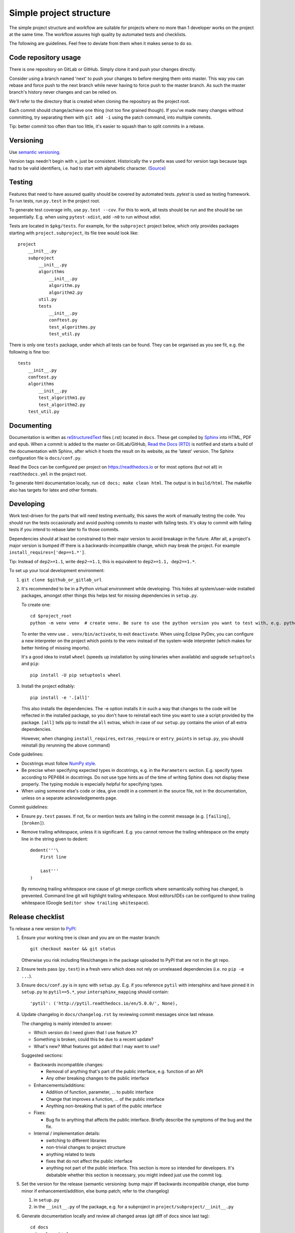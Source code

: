 Simple project structure
========================
The simple project structure and workflow are suitable for projects where no
more than 1 developer works on the project at the same time. The workflow
assures high quality by automated tests and checklists.

The following are guidelines. Feel free to deviate from them when it makes
sense to do so.

Code repository usage
---------------------
There is one repository on GitLab or GitHub. Simply clone it and push your
changes directly.

Consider using a branch named 'next' to push your changes to before merging
them onto master. This way you can rebase and force push to the next branch
while never having to force push to the master branch. As such the master
branch's history never changes and can be relied on.

We'll refer to the directory that is created when cloning the repository as the
project root.

Each commit should change/achieve one thing (not too fine grained though). If
you've made many changes without committing, try separating them with ``git
add -i`` using the patch command, into multiple commits.

Tip: better commit too often than too little, it's easier to squash than to
split commits in a rebase.

Versioning
----------
Use `semantic versioning <http://semver.org/>`_.

Version tags needn't begin with ``v``, just be consistent.  Historically the v
prefix was used for version tags because tags had to be valid identifiers, i.e.
had to start with alphabetic character. (`Source`__)

.. __: http://stackoverflow.com/questions/2006265/is-there-a-standard-naming-convention-for-git-tags


Testing
-------
Features that need to have assured quality should be covered by automated
tests. `pytest` is used as testing framework. To run tests, run ``py.test`` in
the project root.

To generate test coverage info, use ``py.test --cov``. For this to work, all
tests should be run and the should be ran sequentially. E.g. when using
``pytest-xdist``, add ``-n0`` to run without xdist.

Tests are located in ``$pkg/tests``. For example, for the ``subproject``
project below, which only provides packages starting with
``project.subproject``, its file tree would look like::

    project
        __init__.py
        subproject
            __init__.py
            algorithms
                __init__.py
                algorithm.py
                algorithm2.py
            util.py
            tests
                __init__.py
                conftest.py
                test_algorithms.py
                test_util.py

There is only one ``tests`` package, under which all tests can be found. They
can be organised as you see fit, e.g. the following is fine too::

    tests
        __init__.py
        conftest.py
        algorithms
            __init__.py
            test_algorithm1.py
            test_algorithm2.py
        test_util.py

Documenting
-----------
Documentation is written as `reStructuredText`_ files (.rst) located in
``docs``. These get compiled by `Sphinx`_ into HTML, PDF and epub. When a
commit is added to the master on GitLab/GitHub, `Read the Docs (RTD) <rtd_>`_
is notified and starts a build of the documentation with Sphinx, after which it
hosts the result on its website, as the 'latest' version.  The Sphinx
configuration file is ``docs/conf.py``.

Read the Docs can be configured per project on https://readthedocs.io or for
most options (but not all) in ``readthedocs.yml`` in the project root.

To generate html documentation locally, run ``cd docs; make clean html``. The output
is in ``build/html``. The makefile also has targets for latex and other
formats.

Developing
----------
Work test-driven for the parts that will need testing eventually, this saves
the work of manually testing the code. You should run the tests occasionally
and avoid pushing commits to master with failing tests. It's okay to commit
with failing tests if you intend to rebase later to fix those commits.

Dependencies should at least be constrained to their major version to avoid
breakage in the future. After all, a project's major version is bumped iff
there is a backwards-incompatible change, which may break the project. For
example ``install_requires=['dep==1.*']``.

Tip: Instead of ``dep2>=1.1``, write ``dep2~=1.1``, this is equivalent to
``dep2>=1.1, dep2==1.*``.

To _`set up your local development environment`:

1. ``git clone $github_or_gitlab_url``
2. It's recommended to be in a Python virtual environment while developing.
   This hides all system/user-wide installed packages, amongst other things
   this helps test for missing dependencies in ``setup.py``.

   To create one::

       cd $project_root
       python -m venv venv  # create venv. Be sure to use the python version you want to test with, e.g. python3.5

   To enter the venv use ``. venv/bin/activate``, to exit ``deactivate``. When
   using Eclipse PyDev, you can configure a new interpreter on the project
   which points to the venv instead of the system-wide interpreter (which makes
   for better hinting of missing imports).
   
   It's a good idea to install ``wheel`` (speeds up installation by using
   binaries when available) and upgrade ``setuptools`` and ``pip``::

       pip install -U pip setuptools wheel

3. Install the project editably::

       pip install -e '.[all]'

   This also installs the dependencies. The -e option installs it in such a way
   that changes to the code will be reflected in the installed package, so you
   don't have to reinstall each time you want to use a script provided by the
   package. ``[all]`` tells pip to install the ``all`` extras, which in case of
   our ``setup.py`` contains the union of all extra dependencies.

   However, when changing ``install_requires``, ``extras_require`` or
   ``entry_points`` in ``setup.py``, you should reinstall (by rerunning the
   above command)

Code guidelines:

- Docstrings must follow
  `NumPy style <https://github.com/numpy/numpy/blob/master/doc/HOWTO_DOCUMENT.rst.txt#sections>`_.

- Be precise when specifying expected types in docstrings, e.g. in the
  ``Parameters`` section. E.g. specify types according to PEP484 in docstrings.
  Do not use type hints as of the time of writing Sphinx does not display these
  properly. The typing module is especially helpful for specifying types.

- When using someone else's code or idea, give credit in a comment in the
  source file, not in the documentation, unless on a separate acknowledgements
  page.

Commit guidelines:

- Ensure ``py.test`` passes. If not, fix or mention tests are failing in the
  commit message (e.g. ``[failing]``, ``[broken]``).

- Remove trailing whitespace, unless it is significant. E.g. you cannot remove
  the trailing whitespace on the empty line in the string given to dedent::

      dedent('''\
          First line

          Last'''
      )

  By removing trailing whitespace one cause of git merge conflicts where
  semantically nothing has changed, is prevented. Command line git will
  highlight trailing whitespace. Most editors/IDEs can be configured to show
  trailing whitespace (Google ``$editor show trailing whitespace``).

Release checklist
-----------------
To release a new version to `PyPI`_:

1. Ensure your working tree is clean and you are on the master branch::

       git checkout master && git status

   Otherwise you risk including files/changes in the package uploaded to PyPI
   that are not in the git repo.

2. Ensure tests pass (``py.test``) in a fresh venv which does not rely on
   unreleased dependencies (i.e. no ``pip -e ...``).

3. Ensure ``docs/conf.py`` is in sync with ``setup.py``.  E.g. if you reference
   ``pytil`` with intersphinx and have pinned it in ``setup.py`` to
   ``pytil==5.*``, your ``intersphinx_mapping`` should contain::

       'pytil': ('http://pytil.readthedocs.io/en/5.0.0/', None),

4. Update changelog in ``docs/changelog.rst`` by reviewing commit messages since
   last release.

   The changelog is mainly intended to answer:

   - Which version do I need given that I use feature X?
   - Something is broken, could this be due to a recent update?
   - What's new? What features got added that I may want to use?

   Suggested sections:

   - Backwards incompatible changes:

     - Removal of anything that's part of the public interface, e.g. function
       of an API
     - Any other breaking changes to the public interface 

   - Enhancements/additions:

     - Addition of function, parameter, ... to public interface
     - Change that improves a function, ... of the public interface
     - Anything non-breaking that is part of the public interface

   - Fixes:

     - Bug fix to anything that affects the public interface. Briefly describe
       the symptoms of the bug and the fix.

   - Internal / implementation details:

     - switching to different libraries
     - non-trivial changes to project structure
     - anything related to tests
     - fixes that do not affect the public interface
     - anything not part of the public interface. This section is more so
       intended for developers. It's debatable whether this section is
       necessary, you might indeed just use the commit log.

5. Set the version for the release (semantic versioning: bump major iff
   backwards incompatible change, else bump minor if enhancement/addition, else
   bump patch; refer to the changelog)

   1. in ``setup.py``
   2. in the ``__init__.py`` of the package, e.g. for a subproject in
      ``project/subproject/__init__.py``

6. Generate documentation locally and review all changed areas (git diff of
   docs since last tag)::
   
       cd docs
       make clean html
       firefox build/html/index.html

   Common errors:

   - Formatting errors?
   - Dead links? (feel free to use a tool for finding dead links instead)
   - Unfinished parts?

7. Point documentation link to tagged RTD release by changing ``latest`` to
   ``$version``.

8. Push tagged commit with the changes::

       git commit -am $version
       git push
       git tag $version
       git push origin $version

9. Activate the version just released at `RTD <rtd projects_>`_, see the
   Versions tab.

10. Release to `PyPI`_::
   
       python setup.py sdist bdist_wheel
       twine upload dist/*

   - At first glance, looks correct
   - Homepage link is not dead
   - Documentation link links to tagged version at RTD

   Tip: ``~/.pypirc`` can be used to avoid retyping your password each time,
   chmod it to 0600

11. Bump patch and dev version (e.g. 4.0.0 -> 4.0.1.dev1, because 4.0.0.dev <
    4.0.0), and point documentation link back to latest RTD. Then
    ``git commit -am $dev_version && git push``.

Deploying
---------
In your development virtual environment, run::

    pip freeze > requirements.txt

Copy this to the production environment, create a new venv and then run::

    pip install -r requirements.txt

This reduces the odds of bugs due to having installed different versions of
dependencies. Alternatively, if you have high test coverage, you can just install and run the
tests. Also note that a venv cannot be moved (it uses absolute paths), you have
to recreate it on the new location.

Creating a new project
----------------------
To create a new project with this structure:

1. Install cookiecutter: ``pip install cookiecutter``.

2. Create the project from the cookiecutter template::

       git clone https://github.com/timdiels/python-project
       cookiecutter python-project/cookiecutters/simple
       rm -rf python-project  # when satisfied with the generated project

   and cd into the created directory (``$pypi_name``).

3. Initialize git and push first commit to GitHub/GitLab::

       git init
       git add .
       git commit -m 'Initial commit'
       git remote add origin $repo_url
       git push -u origin master

4. Enable documentation builds for the project on `Read the Docs <rtd
   projects_>`_.

   1. Import the project from GitHub/GitLab. Make an account and
      link it to your GitHub/GitLab if you haven't already.

   2. Go to ``Admin > Advanced settings`` and check "Install your project
      inside a virtualenv using setup.py install". This allows access to the
      project's code from within conf.py and the documentation (e.g.
      for using autodoc directives).

      As requirements file, enter ``rtd_requirements.txt``. RTD will ``pip
      install -r rtd_requirements.txt``. The ``rtd_requirements.txt`` of the
      template references the optional dev dependencies, so you can forget
      about this file and add doc dependencies to ``extras_require['dev']`` in
      ``setup.py``.

      If only supporting Python 3, change the interpreter to CPython3 (or
      similar implementation).

5. To start development, `set up your local development environment`_.

.. _pytest: https://pytest.org
.. _rtd: https://readthedocs.org
.. _rtd projects: https://readthedocs.org/dashboard
.. _pypi: https://pypi.python.org
.. _reStructuredText: http://docutils.sourceforge.net/docs/user/rst/quickref.html
.. _sphinx: http://www.sphinx-doc.org
